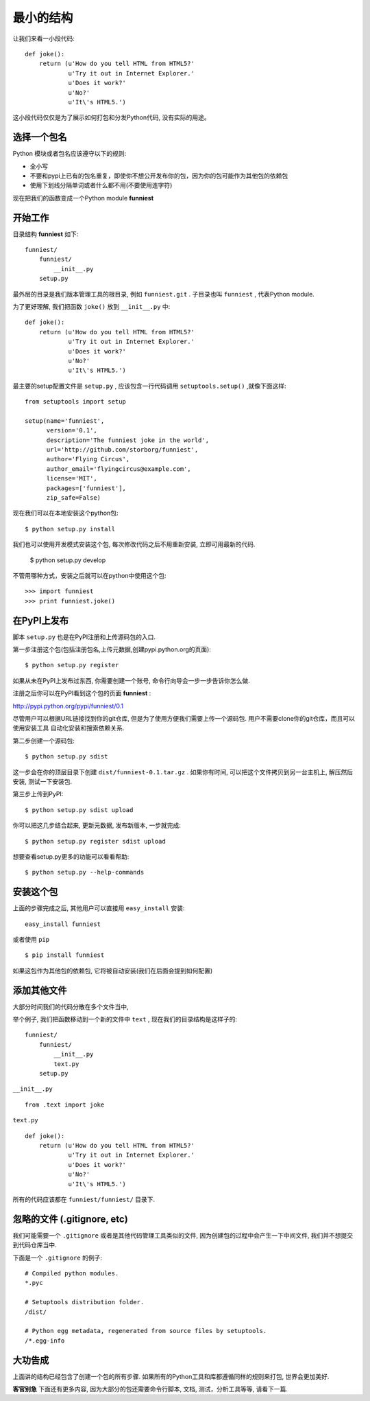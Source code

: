 最小的结构
=================

让我们来看一小段代码::

    def joke():
        return (u'How do you tell HTML from HTML5?'
                u'Try it out in Internet Explorer.'
                u'Does it work?'
                u'No?'
                u'It\'s HTML5.')

这小段代码仅仅是为了展示如何打包和分发Python代码, 没有实际的用途。


选择一个包名
~~~~~~~~~~~~~~

Python 模块或者包名应该遵守以下的规则:

* 全小写
* 不要和pypi上已有的包名重复，即使你不想公开发布你的包，因为你的包可能作为其他包的依赖包
* 使用下划线分隔单词或者什么都不用(不要使用连字符)

现在把我们的函数变成一个Python module **funniest**


开始工作
~~~~~~~~~~~~~~~~~~~~~~~~

目录结构 **funniest** 如下::

    funniest/
        funniest/
            __init__.py
        setup.py

最外层的目录是我们版本管理工具的根目录, 例如 ``funniest.git`` . 子目录也叫 ``funniest`` , 代表Python module.

为了更好理解, 我们把函数 ``joke()`` 放到 ``__init__.py`` 中::

    def joke():
        return (u'How do you tell HTML from HTML5?'
                u'Try it out in Internet Explorer.'
                u'Does it work?'
                u'No?'
                u'It\'s HTML5.')

最主要的setup配置文件是 ``setup.py`` , 应该包含一行代码调用 ``setuptools.setup()`` ,就像下面这样::

    from setuptools import setup

    setup(name='funniest',
          version='0.1',
          description='The funniest joke in the world',
          url='http://github.com/storborg/funniest',
          author='Flying Circus',
          author_email='flyingcircus@example.com',
          license='MIT',
          packages=['funniest'],
          zip_safe=False)

现在我们可以在本地安装这个python包::

    $ python setup.py install

我们也可以使用开发模式安装这个包, 每次修改代码之后不用重新安装, 立即可用最新的代码.

    $ python setup.py develop

不管用哪种方式，安装之后就可以在python中使用这个包::

    >>> import funniest
    >>> print funniest.joke()


在PyPI上发布
~~~~~~~~~~~~~~~~~~

脚本 ``setup.py`` 也是在PyPI注册和上传源码包的入口.

第一步注册这个包(包括注册包名,上传元数据,创建pypi.python.org的页面)::

    $ python setup.py register

如果从未在PyPI上发布过东西, 你需要创建一个账号, 命令行向导会一步一步告诉你怎么做.

注册之后你可以在PyPI看到这个包的页面 **funniest** :

http://pypi.python.org/pypi/funniest/0.1

尽管用户可以根据URL链接找到你的git仓库, 但是为了使用方便我们需要上传一个源码包. 用户不需要clone你的git仓库，而且可以使用安装工具
自动化安装和搜索依赖关系.

第二步创建一个源码包::

    $ python setup.py sdist

这一步会在你的顶层目录下创建 ``dist/funniest-0.1.tar.gz`` . 如果你有时间, 可以把这个文件拷贝到另一台主机上, 解压然后安装,
测试一下安装包.

第三步上传到PyPI::

    $ python setup.py sdist upload

你可以把这几步结合起来, 更新元数据, 发布新版本, 一步就完成::

    $ python setup.py register sdist upload

想要查看setup.py更多的功能可以看看帮助::

    $ python setup.py --help-commands


安装这个包
~~~~~~~~~~~~~~~~~~~~~~

上面的步骤完成之后, 其他用户可以直接用 ``easy_install`` 安装::

    easy_install funniest

或者使用 ``pip`` ::

    $ pip install funniest

如果这包作为其他包的依赖包, 它将被自动安装(我们在后面会提到如何配置)


添加其他文件
~~~~~~~~~~~~~~~~~~~~~~~

大部分时间我们的代码分散在多个文件当中,

举个例子, 我们把函数移动到一个新的文件中 ``text`` , 现在我们的目录结构是这样子的::

    funniest/
        funniest/
            __init__.py
            text.py
        setup.py

``__init__.py`` ::

    from .text import joke

``text.py`` ::

    def joke():
        return (u'How do you tell HTML from HTML5?'
                u'Try it out in Internet Explorer.'
                u'Does it work?'
                u'No?'
                u'It\'s HTML5.')

所有的代码应该都在 ``funniest/funniest/`` 目录下.


忽略的文件 (.gitignore, etc)
~~~~~~~~~~~~~~~~~~~~~~~~~~~~~~~~

我们可能需要一个 ``.gitignore`` 或者是其他代码管理工具类似的文件, 因为创建包的过程中会产生一下中间文件, 我们并不想提交到代码仓库当中.

下面是一个 ``.gitignore`` 的例子::

    # Compiled python modules.
    *.pyc

    # Setuptools distribution folder.
    /dist/

    # Python egg metadata, regenerated from source files by setuptools.
    /*.egg-info


大功告成
~~~~~~~~~~~~~~~~~~~

上面讲的结构已经包含了创建一个包的所有步骤. 如果所有的Python工具和库都遵循同样的规则来打包, 世界会更加美好.

**客官别急** 下面还有更多内容, 因为大部分的包还需要命令行脚本, 文档, 测试，分析工具等等, 请看下一篇.
